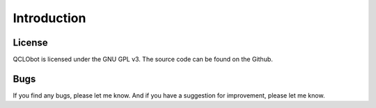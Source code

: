 
Introduction
============


License
--------

QCLObot is licensed under the GNU GPL v3. The source code can be found on the Github.


Bugs
-----

If you find any bugs, please let me know. And if you have a suggestion for improvement, please let me know.
